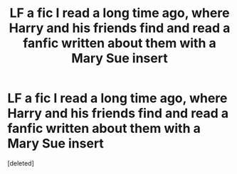 #+TITLE: LF a fic I read a long time ago, where Harry and his friends find and read a fanfic written about them with a Mary Sue insert

* LF a fic I read a long time ago, where Harry and his friends find and read a fanfic written about them with a Mary Sue insert
:PROPERTIES:
:Score: 1
:DateUnix: 1553689970.0
:DateShort: 2019-Mar-27
:FlairText: Fic Search
:END:
[deleted]


